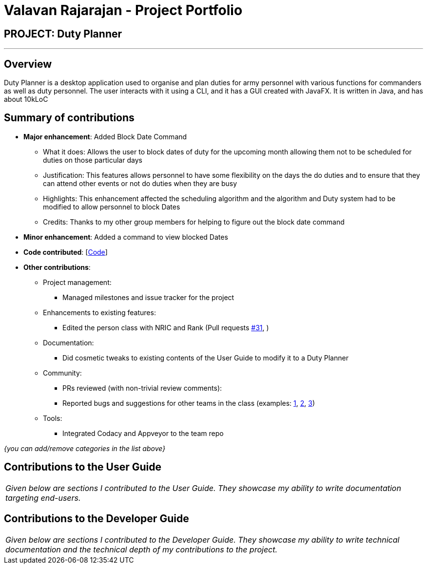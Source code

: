 = Valavan Rajarajan - Project Portfolio
:site-section: AboutUs
:imagesDir: ../images
:stylesDir: ../stylesheets

== PROJECT: Duty Planner

---

== Overview

Duty Planner is a desktop application used to organise and plan duties for army personnel with various functions for commanders as well as duty personnel. The user interacts with it using a CLI, and it has a GUI created with JavaFX. It is written in Java, and has about 10kLoC


== Summary of contributions

* *Major enhancement*: Added Block Date Command
** What it does: Allows the user to block dates of duty for the upcoming month allowing them not to be scheduled for duties on those particular days
** Justification: This features allows personnel to have some flexibility on the days the do duties and to ensure that they can attend other events or not do duties when they are busy
** Highlights: This enhancement affected the scheduling algorithm and the algorithm and Duty system had to be modified to allow personnel to block Dates
** Credits: Thanks to my other group members for helping to figure out the block date command

* *Minor enhancement*: Added a command to view blocked Dates

* *Code contributed*: [https://nus-cs2103-ay1819s2.github.io/cs2103-dashboard/#search=valatheking&sort=displayName&since=2019-02-10&until=2019-04-03&timeframe=day&reverse=false&repoSort=true[Code]]

* *Other contributions*:

** Project management:
*** Managed milestones and issue tracker for the project
** Enhancements to existing features:
*** Edited the person class with NRIC and Rank (Pull requests https://github.com/CS2103-AY1819S2-W15-4/main/pull/31[#31], )
** Documentation:
*** Did cosmetic tweaks to existing contents of the User Guide to modify it to a Duty Planner
** Community:
*** PRs reviewed (with non-trivial review comments):
*** Reported bugs and suggestions for other teams in the class (examples:  https://github.com[1], https://github.com[2], https://github.com[3])
** Tools:
*** Integrated Codacy and Appveyor to the team repo

_{you can add/remove categories in the list above}_

== Contributions to the User Guide
|===
|_Given below are sections I contributed to the User Guide. They showcase my ability to write documentation targeting end-users._
|===


== Contributions to the Developer Guide
|===
|_Given below are sections I contributed to the Developer Guide. They showcase my ability to write technical documentation and the technical depth of my contributions to the project._
|===
